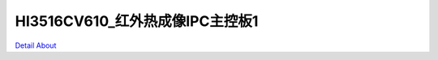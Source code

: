 HI3516CV610_红外热成像IPC主控板1 
====================================

.. image:: ./HI3516CV610_IPC_MB_V10_TOP1.JPG

.. image:: ./HI3516CV610_IPC_MB_V10_TOP2.JPG

.. image:: ./HI3516CV610_IPC_MB_V10_BOT1.JPG

.. image:: ./HI3516CV610_IPC_MB_V10_BOT2.JPG

`Detail About <https://allwinwaydocs.readthedocs.io/zh-cn/latest/about.html#about>`_